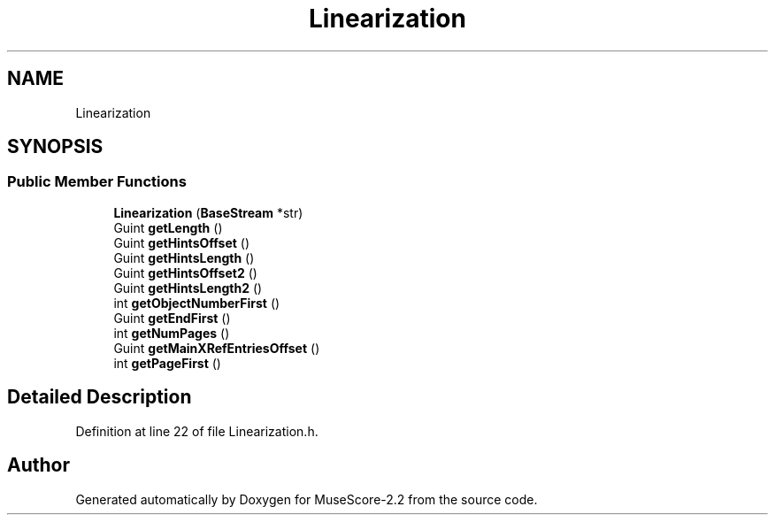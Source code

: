 .TH "Linearization" 3 "Mon Jun 5 2017" "MuseScore-2.2" \" -*- nroff -*-
.ad l
.nh
.SH NAME
Linearization
.SH SYNOPSIS
.br
.PP
.SS "Public Member Functions"

.in +1c
.ti -1c
.RI "\fBLinearization\fP (\fBBaseStream\fP *str)"
.br
.ti -1c
.RI "Guint \fBgetLength\fP ()"
.br
.ti -1c
.RI "Guint \fBgetHintsOffset\fP ()"
.br
.ti -1c
.RI "Guint \fBgetHintsLength\fP ()"
.br
.ti -1c
.RI "Guint \fBgetHintsOffset2\fP ()"
.br
.ti -1c
.RI "Guint \fBgetHintsLength2\fP ()"
.br
.ti -1c
.RI "int \fBgetObjectNumberFirst\fP ()"
.br
.ti -1c
.RI "Guint \fBgetEndFirst\fP ()"
.br
.ti -1c
.RI "int \fBgetNumPages\fP ()"
.br
.ti -1c
.RI "Guint \fBgetMainXRefEntriesOffset\fP ()"
.br
.ti -1c
.RI "int \fBgetPageFirst\fP ()"
.br
.in -1c
.SH "Detailed Description"
.PP 
Definition at line 22 of file Linearization\&.h\&.

.SH "Author"
.PP 
Generated automatically by Doxygen for MuseScore-2\&.2 from the source code\&.
